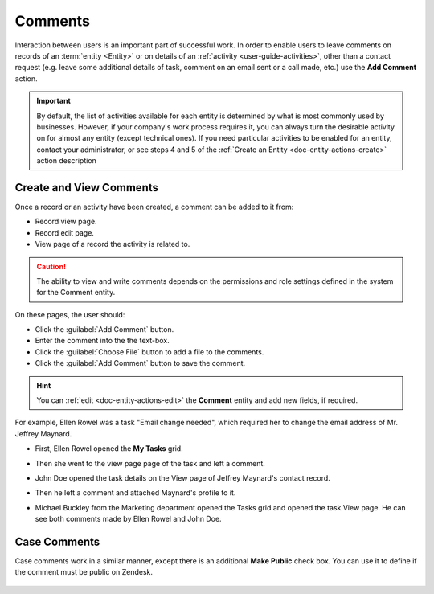 .. _user-guide-activities-comments:

Comments
========

Interaction between users is an important part of successful work. In order to enable users to leave comments on records
of an :term:`entity <Entity>` or on details of an :ref:`activity <user-guide-activities>`, other than a contact request 
(e.g. leave some additional details of task, comment on an email sent or a call made, etc.) use the **Add Comment**
action.

.. important::
    By default, the list of activities available for each entity is determined by what is most commonly used by businesses. However, if your company's work process requires it, you can always turn the desirable activity on for almost any entity (except technical ones). If you need particular activities to be enabled for an entity, contact your administrator, or see steps 4 and 5 of the :ref:`Create an Entity <doc-entity-actions-create>` action description


Create and View Comments
------------------------

Once a record or an activity have been created, a comment can be added to it from:

- Record view page.
- Record edit page.
- View page of a record the activity is related to.

.. caution::

   The ability to view and write comments depends on the permissions and role settings defined in the system for the 
   Comment entity.


On these pages, the user should: 

- Click the :guilabel:`Add Comment` button.

- Enter the comment into the the text-box.

- Click the :guilabel:`Choose File` button to add a file to the comments.

- Click the :guilabel:`Add Comment` button to save the comment.

.. hint::

    You can :ref:`edit <doc-entity-actions-edit>` the **Comment** entity and add new fields, if required.

For example, Ellen Rowel was a task "Email change needed", which required her to change the email address of 
Mr. Jeffrey Maynard.

- First, Ellen Rowel opened the **My Tasks** grid.

.. image:: /user_guide/img/getting_started/activities/comments_01.png  

- Then she went to the view page page of the task and left a comment.

.. image:: /user_guide/img/getting_started/activities/comments_02.png  

- John Doe opened the task details on the View page of Jeffrey Maynard's contact record.

.. image:: /user_guide/img/getting_started/activities/comments_03.png 

- Then he left a comment and attached Maynard's profile to it.
  
.. image:: /user_guide/img/getting_started/activities/comments_04.png 

- Michael Buckley from the Marketing department opened the Tasks grid and opened the task View page. He can see both 
  comments made by Ellen Rowel and John Doe.

  .. image:: /user_guide/img/getting_started/activities/comments_05.png 

   
Case Comments
-------------

Case comments work in a similar manner, except there is an additional **Make Public** check box. You can use it to 
define if the comment must be public on Zendesk.

  .. image:: /user_guide/img/getting_started/activities/comments_case.png 

